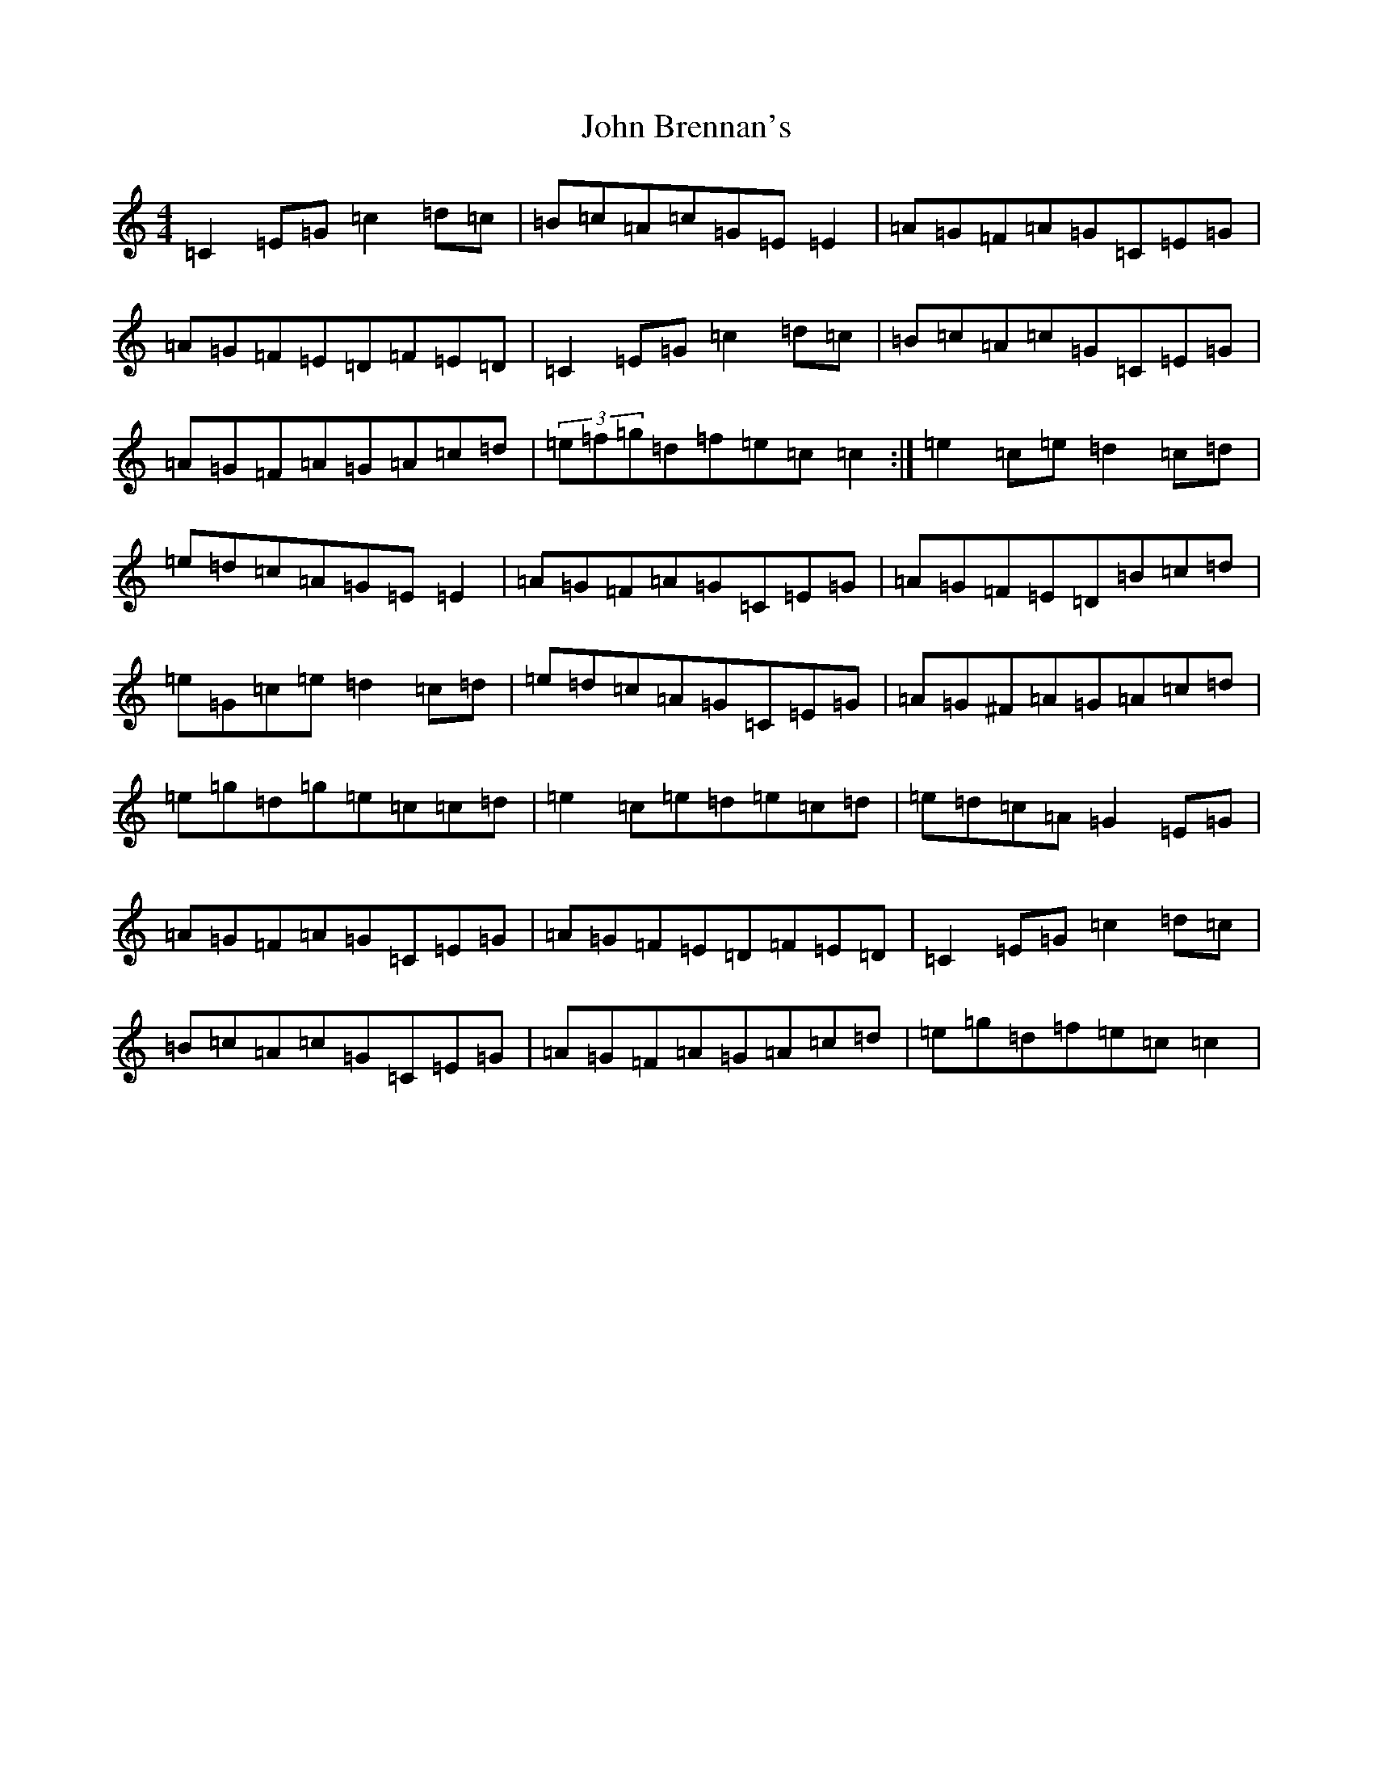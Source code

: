 X: 10661
T: John Brennan's
S: https://thesession.org/tunes/404#setting13253
Z: D Major
R: reel
M: 4/4
L: 1/8
K: C Major
=C2=E=G=c2=d=c|=B=c=A=c=G=E=E2|=A=G=F=A=G=C=E=G|=A=G=F=E=D=F=E=D|=C2=E=G=c2=d=c|=B=c=A=c=G=C=E=G|=A=G=F=A=G=A=c=d|(3=e=f=g=d=f=e=c=c2:|=e2=c=e=d2=c=d|=e=d=c=A=G=E=E2|=A=G=F=A=G=C=E=G|=A=G=F=E=D=B=c=d|=e=G=c=e=d2=c=d|=e=d=c=A=G=C=E=G|=A=G^F=A=G=A=c=d|=e=g=d=g=e=c=c=d|=e2=c=e=d=e=c=d|=e=d=c=A=G2=E=G|=A=G=F=A=G=C=E=G|=A=G=F=E=D=F=E=D|=C2=E=G=c2=d=c|=B=c=A=c=G=C=E=G|=A=G=F=A=G=A=c=d|=e=g=d=f=e=c=c2|